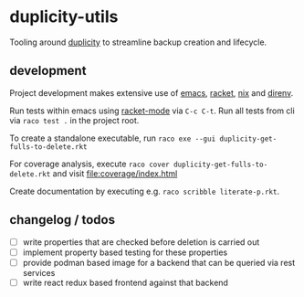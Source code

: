 * duplicity-utils

  Tooling around [[http://duplicity.nongnu.org/][duplicity]] to streamline backup creation and lifecycle.


** development

   Project development makes extensive use of [[https://www.gnu.org/software/emacs/][emacs]], [[https://racket-lang.org/][racket]], [[https://nixos.org/nix/][nix]] and [[https://direnv.net/][direnv]].

   Run tests within emacs using [[https://github.com/greghendershott/racket-mode][racket-mode]] via ~C-c C-t~.
   Run all tests from cli via ~raco test .~ in the project root.

   To create a standalone executable, run ~raco exe --gui duplicity-get-fulls-to-delete.rkt~

   For coverage analysis, execute ~raco cover duplicity-get-fulls-to-delete.rkt~ and visit file:coverage/index.html

   Create documentation by executing e.g. ~raco scribble literate-p.rkt~.
** changelog / todos
   - [ ] write properties that are checked before deletion is carried out
   - [ ] implement property based testing for these properties
   - [ ] provide podman based image for a backend that can be queried via rest services
   - [ ] write react redux based frontend against that backend
